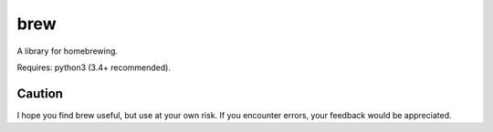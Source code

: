============
brew
============

A library for homebrewing.

Requires: python3 (3.4+ recommended).


Caution
=======

I hope you find brew useful, but use at your own risk.  If you
encounter errors, your feedback would be appreciated.


